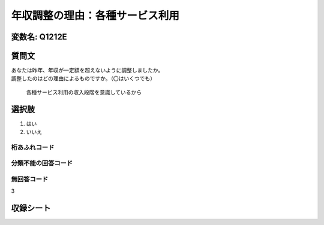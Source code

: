 ===============================================================================================
年収調整の理由：各種サービス利用
===============================================================================================


変数名: Q1212E
---------------------------------------


質問文
------------------

| あなたは昨年、年収が一定額を超えないように調整しましたか。
| 調整したのはどの理由によるものですか。（〇はいくつでも）

 各種サービス利用の収入段階を意識しているから

選択肢
------------------------

1. はい
2. いいえ



桁あふれコード
^^^^^^^^^^^^^^^^^^^^


分類不能の回答コード
^^^^^^^^^^^^^^^^^^^^^^^^^^^^^^^^^^^^^


無回答コード
^^^^^^^^^^^^^^^^^^^^^^^^^^^^^^^^^^^^^^^
3


収録シート
----------------------------
.. hlist::
   :columns: 3

   * p24_3

